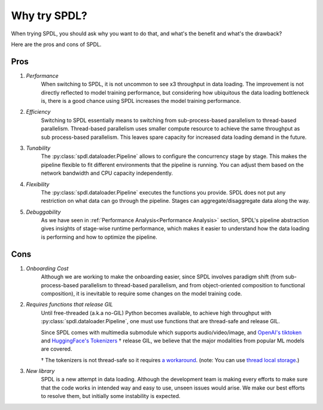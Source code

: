 Why try SPDL?
=============

When trying SPDL, you should ask why you want to do that,
and what's the benefit and what's the drawback?

Here are the pros and cons of SPDL.

Pros
----

1. *Performance*
    When switching to SPDL, it is not uncommon to see x3 throughput in data loading.
    The improvement is not directly reflected to model training performance,
    but considering how ubiquitous the data loading bottleneck is,
    there is a good chance using SPDL increases the model training performance.
2. *Efficiency*
    Switching to SPDL essentially means to switching from sub-process-based parallelism to
    thread-based parallelism.
    Thread-based parallelism uses smaller compute resource to achieve the same throughput
    as sub process-based parallelism.
    This leaves spare capacity for increased data loading demand in the future.
3. *Tunability*
    The :py:class:`spdl.dataloader.Pipeline` allows to configure the concurrency stage by stage.
    This makes the pipeline flexible to fit different environments that the pipeline is running.
    You can adjust them based on the network bandwidth and CPU capacity independently.
4. *Flexibility*
    The :py:class:`spdl.dataloader.Pipeline` executes the functions you provide. SPDL
    does not put any restriction on what data can go through the pipeline. Stages can
    aggregate/disaggregate data along the way.
5. *Debuggability*
    As we have seen in :ref:`Performance Analysis<Performance Analysis>` section, SPDL's
    pipeline abstraction gives insights of stage-wise runtime performance, which makes it
    easier to understand how the data loading is performing and how to optimize the pipeline.

Cons
----

1. *Onboarding Cost*
    Although we are working to make the onboarding easier, since SPDL involves paradigm shift
    (from sub-process-based parallelism to thread-based parallelism, and from object-oriented
    composition to functional composition), it is inevitable to require some changes on the
    model training code.

2. *Requires functions that release GIL*
    Until free-threaded (a.k.a no-GIL) Python becomes available, to achieve high throughput
    with :py:class:`spdl.dataloader.Pipeline`, one must use functions that are thread-safe
    and release GIL.

    Since SPDL comes with multimedia submodule which supports audio/video/image, and
    `OpenAI's tiktoken <https://github.com/openai/tiktoken>`_ and
    `HuggingFace's Tokenizers <https://github.com/huggingface/tokenizers>`_ † release GIL,
    we believe that the major modalities from popular ML models are covered.

    † The tokenizers is not thread-safe so it requires
    `a workaround <https://github.com/huggingface/tokenizers/issues/537#issuecomment-1372231603>`_.
    (note: You can use `thread local storage <https://docs.python.org/3/library/threading.html#thread-local-data>`_.)

3. *New library*
    SPDL is a new attempt in data loading. Although the development team is making every
    efforts to make sure that the code works in intended way and easy to use, unseen
    issues would arise. We make our best efforts to resolve them, but initially some
    instability is expected.
